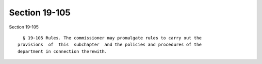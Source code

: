 Section 19-105
==============

Section 19-105 ::    
        
     
        § 19-105 Rules. The commissioner may promulgate rules to carry out the
      provisions  of  this  subchapter  and the policies and procedures of the
      department in connection therewith.
    
    
    
    
    
    
    